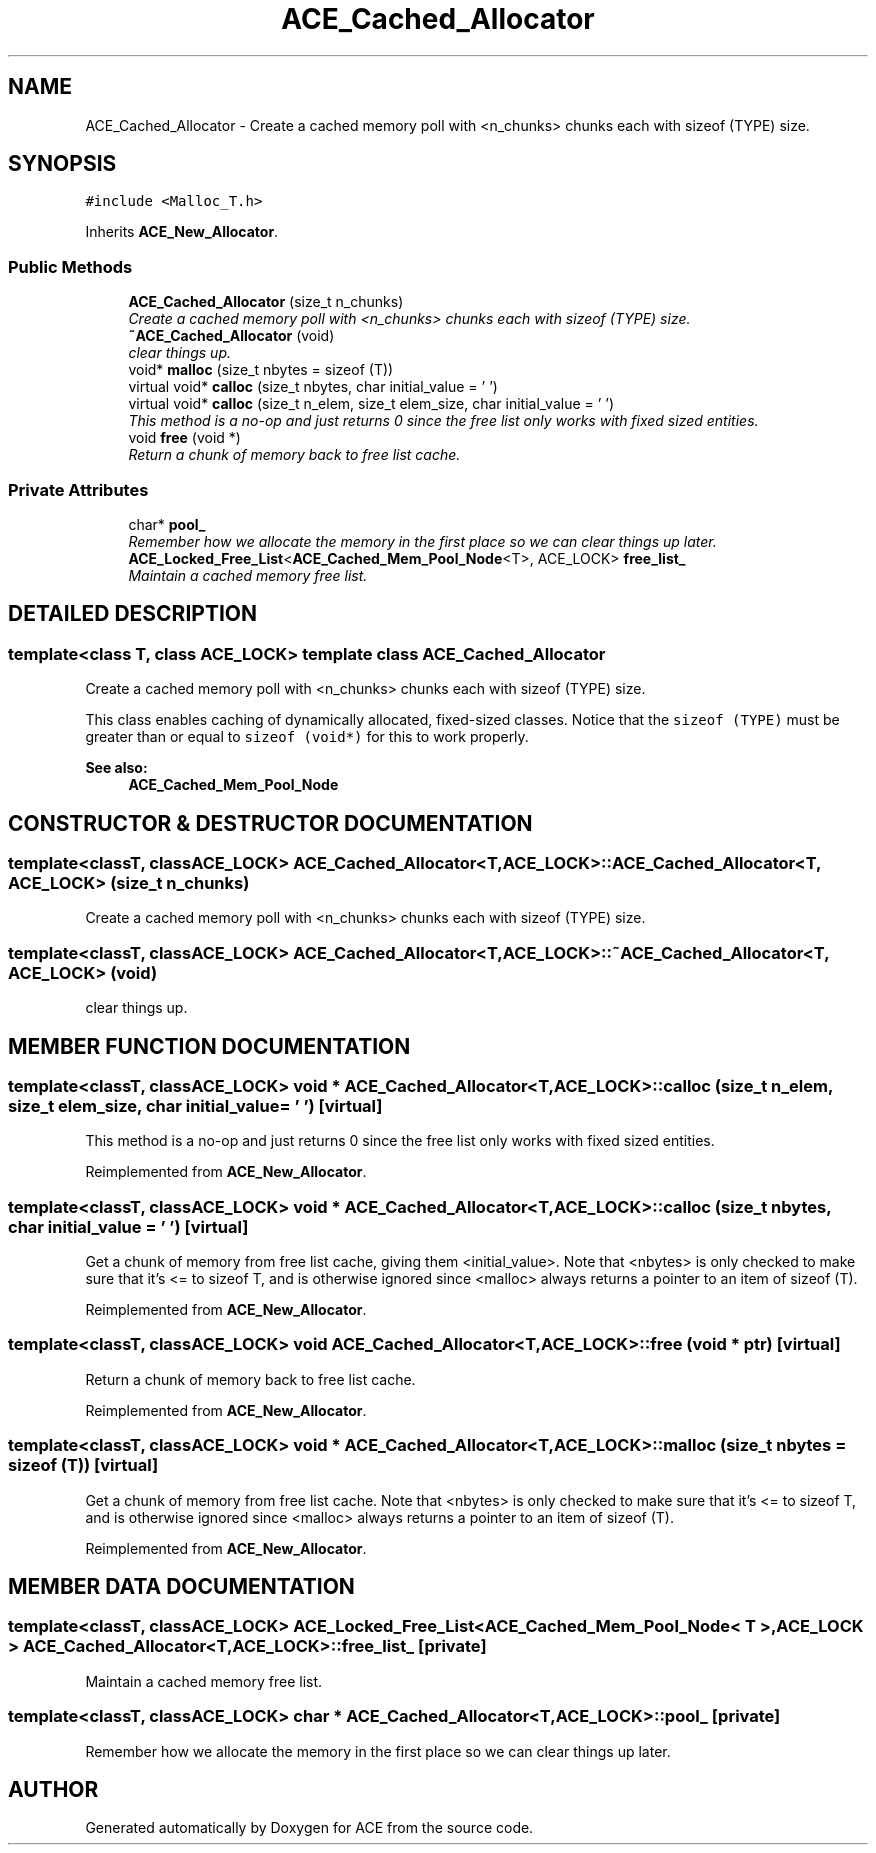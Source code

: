 .TH ACE_Cached_Allocator 3 "5 Oct 2001" "ACE" \" -*- nroff -*-
.ad l
.nh
.SH NAME
ACE_Cached_Allocator \- Create a cached memory poll with <n_chunks> chunks each with sizeof (TYPE) size. 
.SH SYNOPSIS
.br
.PP
\fC#include <Malloc_T.h>\fR
.PP
Inherits \fBACE_New_Allocator\fR.
.PP
.SS Public Methods

.in +1c
.ti -1c
.RI "\fBACE_Cached_Allocator\fR (size_t n_chunks)"
.br
.RI "\fICreate a cached memory poll with <n_chunks> chunks each with sizeof (TYPE) size.\fR"
.ti -1c
.RI "\fB~ACE_Cached_Allocator\fR (void)"
.br
.RI "\fIclear things up.\fR"
.ti -1c
.RI "void* \fBmalloc\fR (size_t nbytes = sizeof (T))"
.br
.ti -1c
.RI "virtual void* \fBcalloc\fR (size_t nbytes, char initial_value = '\\0')"
.br
.ti -1c
.RI "virtual void* \fBcalloc\fR (size_t n_elem, size_t elem_size, char initial_value = '\\0')"
.br
.RI "\fIThis method is a no-op and just returns 0 since the free list only works with fixed sized entities.\fR"
.ti -1c
.RI "void \fBfree\fR (void *)"
.br
.RI "\fIReturn a chunk of memory back to free list cache.\fR"
.in -1c
.SS Private Attributes

.in +1c
.ti -1c
.RI "char* \fBpool_\fR"
.br
.RI "\fIRemember how we allocate the memory in the first place so we can clear things up later.\fR"
.ti -1c
.RI "\fBACE_Locked_Free_List\fR<\fBACE_Cached_Mem_Pool_Node\fR<T>, ACE_LOCK> \fBfree_list_\fR"
.br
.RI "\fIMaintain a cached memory free list.\fR"
.in -1c
.SH DETAILED DESCRIPTION
.PP 

.SS template<class T, class ACE_LOCK>  template class ACE_Cached_Allocator
Create a cached memory poll with <n_chunks> chunks each with sizeof (TYPE) size.
.PP
.PP
 This class enables caching of dynamically allocated, fixed-sized classes. Notice that the \fCsizeof (TYPE)\fR must be greater than or equal to \fC sizeof (void*) \fR for this to work properly.
.PP
\fBSee also: \fR
.in +1c
 \fBACE_Cached_Mem_Pool_Node\fR 
.PP
.SH CONSTRUCTOR & DESTRUCTOR DOCUMENTATION
.PP 
.SS template<classT, classACE_LOCK> ACE_Cached_Allocator<T, ACE_LOCK>::ACE_Cached_Allocator<T, ACE_LOCK> (size_t n_chunks)
.PP
Create a cached memory poll with <n_chunks> chunks each with sizeof (TYPE) size.
.PP
.SS template<classT, classACE_LOCK> ACE_Cached_Allocator<T, ACE_LOCK>::~ACE_Cached_Allocator<T, ACE_LOCK> (void)
.PP
clear things up.
.PP
.SH MEMBER FUNCTION DOCUMENTATION
.PP 
.SS template<classT, classACE_LOCK> void * ACE_Cached_Allocator<T, ACE_LOCK>::calloc (size_t n_elem, size_t elem_size, char initial_value = '\\0')\fC [virtual]\fR
.PP
This method is a no-op and just returns 0 since the free list only works with fixed sized entities.
.PP
Reimplemented from \fBACE_New_Allocator\fR.
.SS template<classT, classACE_LOCK> void * ACE_Cached_Allocator<T, ACE_LOCK>::calloc (size_t nbytes, char initial_value = '\\0')\fC [virtual]\fR
.PP
Get a chunk of memory from free list cache, giving them <initial_value>. Note that <nbytes> is only checked to make sure that it's <= to sizeof T, and is otherwise ignored since <malloc> always returns a pointer to an item of sizeof (T). 
.PP
Reimplemented from \fBACE_New_Allocator\fR.
.SS template<classT, classACE_LOCK> void ACE_Cached_Allocator<T, ACE_LOCK>::free (void * ptr)\fC [virtual]\fR
.PP
Return a chunk of memory back to free list cache.
.PP
Reimplemented from \fBACE_New_Allocator\fR.
.SS template<classT, classACE_LOCK> void * ACE_Cached_Allocator<T, ACE_LOCK>::malloc (size_t nbytes = sizeof (T))\fC [virtual]\fR
.PP
Get a chunk of memory from free list cache. Note that <nbytes> is only checked to make sure that it's <= to sizeof T, and is otherwise ignored since <malloc> always returns a pointer to an item of sizeof (T). 
.PP
Reimplemented from \fBACE_New_Allocator\fR.
.SH MEMBER DATA DOCUMENTATION
.PP 
.SS template<classT, classACE_LOCK> \fBACE_Locked_Free_List\fR< \fBACE_Cached_Mem_Pool_Node\fR< T >,ACE_LOCK > ACE_Cached_Allocator<T, ACE_LOCK>::free_list_\fC [private]\fR
.PP
Maintain a cached memory free list.
.PP
.SS template<classT, classACE_LOCK> char * ACE_Cached_Allocator<T, ACE_LOCK>::pool_\fC [private]\fR
.PP
Remember how we allocate the memory in the first place so we can clear things up later.
.PP


.SH AUTHOR
.PP 
Generated automatically by Doxygen for ACE from the source code.